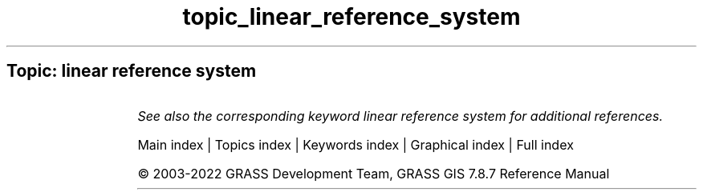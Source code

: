 .TH topic_linear_reference_system 1 "" "GRASS 7.8.7" "GRASS GIS User's Manual"
.SH Topic: linear reference system
.TS
expand;
lw60 lw1 lw60.
T{
v.lrs.create
T}	 	T{
Creates a linear reference system.
T}
.sp 1
T{
v.lrs.label
T}	 	T{
Creates stationing from input lines, and linear reference system.
T}
.sp 1
T{
v.lrs.segment
T}	 	T{
Creates points/segments from input lines, linear reference system and positions read from stdin or a file.
T}
.sp 1
T{
v.lrs.where
T}	 	T{
Finds line id and real km+offset for given points in vector map using linear reference system.
T}
.sp 1
.TE
.PP
\fISee also the corresponding keyword linear reference system for additional references.\fR
.PP
Main index |
Topics index |
Keywords index |
Graphical index |
Full index
.PP
© 2003\-2022
GRASS Development Team,
GRASS GIS 7.8.7 Reference Manual
